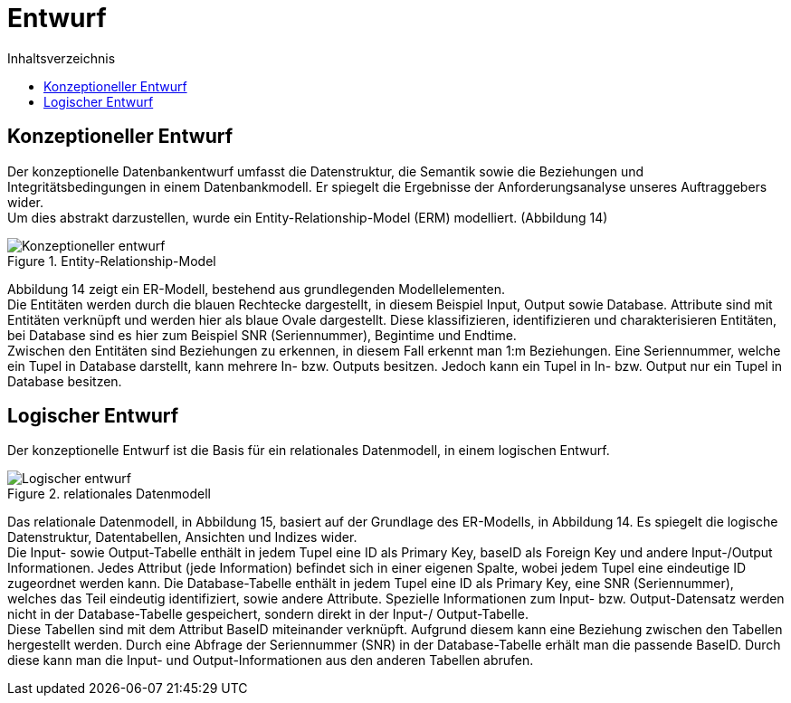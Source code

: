 = Entwurf
:toc:
:toc-title: Inhaltsverzeichnis
ifndef::main-file[]
:imagesdir: bilder
endif::main-file[]
ifdef::main-file[]
:imagesdir: prop-db/bilder
endif::main-file[]


== Konzeptioneller Entwurf
Der konzeptionelle Datenbankentwurf umfasst die Datenstruktur, die Semantik sowie die Beziehungen und Integritätsbedingungen in einem Datenbankmodell. Er spiegelt die Ergebnisse der Anforderungsanalyse unseres Auftraggebers wider. + 
Um dies abstrakt darzustellen, wurde ein Entity-Relationship-Model (ERM) modelliert. (Abbildung 14)

.Entity-Relationship-Model
image::Konzeptioneller_entwurf.png[]


Abbildung 14 zeigt ein ER-Modell, bestehend aus grundlegenden Modellelementen. +
Die Entitäten werden durch die blauen Rechtecke dargestellt, in diesem Beispiel Input, Output sowie Database. Attribute sind mit Entitäten verknüpft und werden hier als blaue Ovale dargestellt. Diese klassifizieren, identifizieren und charakterisieren Entitäten, bei Database sind es hier zum Beispiel SNR (Seriennummer), Begintime und Endtime. +
Zwischen den Entitäten sind Beziehungen zu erkennen, in diesem Fall erkennt man 1:m Beziehungen. Eine Seriennummer, welche ein Tupel in Database darstellt, kann mehrere In- bzw. Outputs besitzen. Jedoch kann ein Tupel in In- bzw. Output nur ein Tupel in Database besitzen. +

== Logischer Entwurf

Der konzeptionelle Entwurf ist die Basis für ein relationales Datenmodell, in einem logischen Entwurf.

.relationales Datenmodell
image::Logischer_entwurf.png[]


Das relationale Datenmodell, in Abbildung 15, basiert auf der Grundlage des ER-Modells, in Abbildung 14. Es spiegelt die logische Datenstruktur, Datentabellen, Ansichten und Indizes wider. +
Die Input- sowie Output-Tabelle enthält in jedem Tupel eine ID als Primary Key, baseID als Foreign Key und andere Input-/Output Informationen. Jedes Attribut (jede Information) befindet sich in einer eigenen Spalte, wobei jedem Tupel eine eindeutige ID zugeordnet werden kann. Die Database-Tabelle enthält in jedem Tupel eine ID als Primary Key, eine SNR (Seriennummer), welches das Teil eindeutig identifiziert, sowie andere Attribute. Spezielle Informationen zum Input- bzw. Output-Datensatz werden nicht in der Database-Tabelle gespeichert, sondern direkt in der Input-/ Output-Tabelle. +
Diese Tabellen sind mit dem Attribut BaseID miteinander verknüpft. Aufgrund diesem kann eine Beziehung zwischen den Tabellen hergestellt werden. Durch eine Abfrage der Seriennummer (SNR) in der Database-Tabelle erhält man die passende BaseID. Durch diese kann man die Input- und Output-Informationen aus den anderen Tabellen abrufen.
